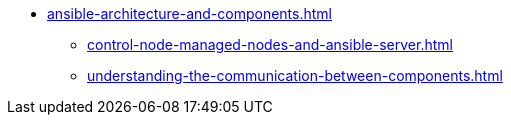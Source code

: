 * xref:ansible-architecture-and-components.adoc[]
** xref:control-node-managed-nodes-and-ansible-server.adoc[]
** xref:understanding-the-communication-between-components.adoc[]
